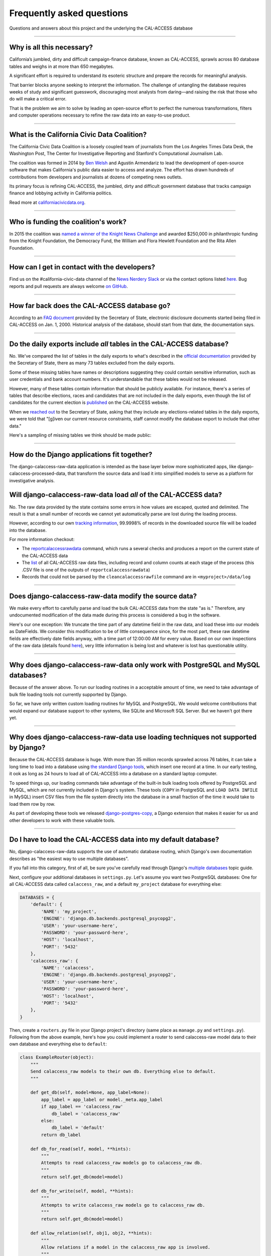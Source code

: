 Frequently asked questions
==========================

Questions and answers about this project and the underlying the CAL-ACCESS database

----------------------

Why is all this necessary?
--------------------------

California’s jumbled, dirty and difficult campaign-finance database, known as CAL-ACCESS,
sprawls across 80 database tables and weighs in at more than 650 megabytes.

A significant effort is required to understand its esoteric structure and
prepare the records for meaningful analysis. 

That barrier blocks anyone seeking to interpret the information. The challenge of
untangling the database requires weeks of study and significant guesswork,
discouraging most analysts from daring—and raising the risk that those who do will make a critical error.

That is the problem we aim to solve by leading an open-source effort to perfect
the numerous transformations, filters and computer operations necessary to
refine the raw data into an easy-to-use product.

----------------------

What is the California Civic Data Coalition?
--------------------------------------------

The California Civic Data Coalition is a loosely coupled team of journalists from the Los Angeles Times Data Desk,
the Washington Post, The Center for Investigative Reporting and Stanford's Computational Journalism Lab.

The coalition was formed in 2014 by `Ben Welsh <http://palewi.re/who-is-ben-welsh/>`_ and Agustin Armendariz to lead the development of open-source software
that makes California's public data easier to access and analyze. The effort has drawn hundreds of contributions
from developers and journalists at dozens of competing news outlets.

Its primary focus is refining CAL-ACCESS, the jumbled, dirty and difficult government database that tracks
campaign finance and lobbying activity in California politics.

Read more at `californiacivicdata.org <http://www.californiacivicdata.org>`_.

----------------------

Who is funding the coalition's work?
-------------------------------------

In 2015 the coalition was `named a winner of the Knight News Challenge <http://www.californiacivicdata.org/2015/07/22/knight-news-challenge/>`_ and
awarded $250,000 in philanthropic funding from the Knight Foundation, the Democracy Fund,
the William and Flora Hewlett Foundation and the Rita Allen Foundation.

----------------------

How can I get in contact with the developers?
---------------------------------------------

Find us on the #california-civic-data channel of the `News Nerdery Slack <http://newsnerdery.org/>`_ or via the contact
options listed `here. <http://www.californiacivicdata.org/about>`_ Bug reports and pull requests are always welcome
`on GitHub <https://github.com/california-civic-data-coalition>`_.

----------------------

How far back does the CAL-ACCESS database go?
---------------------------------------------

According to an `FAQ document <https://www.documentcloud.org/documents/2711615-FAQ/pages/1.html>`_ provided by the Secretary of State, electronic disclosure documents
started being filed in CAL-ACCESS on Jan. 1, 2000. Historical analysis of the database,
should start from that date, the documentation says.

----------------------

Do the daily exports include *all* tables in the CAL-ACCESS database?
---------------------------------------------------------------------

No. We've compared the list of tables in the daily exports to what's described in the `official documentation <https://www.documentcloud.org/documents/2711614-CalAccessTablesWeb.html#document/p2>`_ provided by the Secretary of State, there as many 73 tables excluded from the daily exports.

Some of these missing tables have names or descriptions suggesting they could contain sensitive information, such as user credentials and bank account numbers. It's understandable that these tables would not be released.

However, many of these tables contain information that should be publicly available. For instance, there's a series of tables that describe elections, races and candidates that are not included in the daily exports, even though the list of candidates for the current election is `published <http://cal-access.ss.ca.gov/Campaign/Candidates/#assembly>`_ on the CAL-ACCESS website.

When we `reached out <https://github.com/california-civic-data-coalition/django-calaccess-raw-data/issues/62#issuecomment-58655390>`_ to the Secretary of State, asking that they include any elections-related tables in the daily exports, we were told that "[g]iven our current resource constraints, staff cannot modify the database export to include that other data."

Here's a sampling of missing tables we think should be made public:

.. raw:: html

    <div class="wy-table-responsive">
    <table border="1" class="docutils">
    <thead valign="bottom">
        <tr>
            <th class="head">Name</th>
            <th class="head">Description</th>
        </tr>
    </thead>
    <tbody valign="top">
        <tr>
            <td>CASH_RECON_REPORT_WRK</td>
            <td>Table description contains this mysterious comment: "J M needs to describe this table. Cox - 4/28/2000"</td>
        </tr>
        <tr>
            <td>CODE_LIST</td>
            <td>This table contains a list of CAL file codes. Examples include entity codes, office codes and expense codes</td>
        </tr>
        <tr>
            <td>CORRESPONDENCE</td>
            <td>Table description contains this mysterious comment: "J M needs to describe this table. Cox - 4/28/2000"</td>
        </tr>
        <tr>
            <td>DISCLOSURE_PROCEDURES</td>
            <td>Table description contains this mysterious comment: "J M needs to describe this table."</td>
        </tr>
        <tr>
            <td>ELECTION_CANDIDATES</td>
            <td>This table indicates if a candidate for a given race is an incumbent.</td>
        </tr>
        <tr>
            <td>ELECTION_LINKS</td>
            <td>No description</td>
        </tr>
        <tr>
            <td>ELECTION_RACES</td>
            <td>No description</td>
        </tr>
        <tr>
            <td>ELECTION_TYPES</td>
            <td>This table links election types and their descriptions.</td>
        </tr>
        <tr>
            <td>ELECTIONS</td>
            <td>No description</td>
        </tr>
        <tr>
            <td>ERRORS_AND_OMISSIONS</td>
            <td>This table contains results of audit checks and the validation process.</td>
        </tr>
        <tr>
            <td>FEDERAL_FORMS</td>
            <td>Table used to log reciept of federal filings.</td>
        </tr>
        <tr>
            <td>FEES</td>
            <td>Fees, descriptions and their value</td>
        </tr>
        <tr>
            <td>FILER_CORRESPONDENCE_BUILD2</td>
            <td>Table description contains this mysterious comment: "J M needs to describe this table."</td>
        </tr>
        <tr>
            <td>FILER_ELECTIONS</td>
            <td>Table description contains this mysterious comment: "J M needs to describe this table. He indicates it is for future use."</td>
        </tr>
        <tr>
            <td>FILER_NOTICE_GENERATION_DEF</td>
            <td>"J M needs to describe this table. He indicates it is for future use."</td>
        </tr>
        <tr>
            <td>FILER_OBLIGATIONS</td>
            <td>Table description contains this mysterious comment: "J M needs to describe this table. He indicates it is for future use."</td>
        </tr>
        <tr>
            <td>FILER_TYPES_TO_FORMS</td>
            <td>Table description contains this mysterious comment: "J M needs to describe this table. It is in his list of tables designed for future releases."</td>
        </tr>
        <tr>
            <td>FILING_ERROR_TYPES</td>
            <td>This lookup table provides a cross reference for errors and their and messages.</td>
        </tr>
        <tr>
            <td>FILING_ERRORS</td>
            <td>This table contains the errors assocated with a given filing and each of it's amendments.</td>
        </tr>
        <tr>
            <td>FILING_ID_TEMP</td>
            <td>No description</td>
        </tr>
        <tr>
            <td>FORM_CODES</td>
            <td>This lookup table assocates record types to forms.</td>
        </tr>
        <tr>
            <td>FORMS</td>
            <td>This table describes the form set.</td>
        </tr>
        <tr>
            <td>LATE_CONT_IND_EXP_REPORT</td>
            <td>Table description contains this mysterious comment: "J M needs to describe this table."</td>
        </tr>
        <tr>
            <td>LOCAL_FORMS</td>
            <td>This table is used to log reciept of local paper filings.</td>
        </tr>
        <tr>
            <td>PRD_DATA_AUDIT</td>
            <td>No description</td>
        </tr>
        <tr>
            <td>PRD_FINE_DETAIL</td>
            <td>Detail information on how a fine was calculated.</td>
        </tr>
        <tr>
            <td>PRD_FINES</td>
            <td>Fine summary data table.</td>
        </tr>
        <tr>
            <td>PRD_LIMITS</td>
            <td>Table description contains this mysterious comment: "J M needs to describe this table."</td>
        </tr>
        <tr>
            <td>PRD_WAIVERS</td>
            <td>Table description contains this mysterious comment: "J Mo needs to describe this table."</td>
        </tr>
        <tr>
            <td>TVIEW_CONTRIBUTIONS3</td>
            <td>Campaign Disclosure reporting tables. "Need to get DH's Documentation to describe."</td>
        </tr>
    </tbody>
    </table>


----------------------


How do the Django applications fit together?
--------------------------------------------

The django-calaccess-raw-data application is intended as the base layer below more sophisticated apps,
like django-calaccess-processed-data, that transform the source data and load it into simplified models to serve as a
platform for investigative analysis.


Will django-calaccess-raw-data load *all* of the CAL-ACCESS data?
-----------------------------------------------------------------

No. The raw data provided by the state contains some errors in how values are escaped, quoted and delimited. The result is that a small number of records we
cannot yet automatically parse are lost during the loading process.

However, according to our own `tracking information <http://django-calaccess-raw-data.californiacivicdata.org/en/latest/tracking.html>`_,
99.9998% of records in the downloaded source file will be loaded into the database.

For more information checkout:

* The `reportcalaccessrawdata <http://django-calaccess-raw-data.californiacivicdata.org/en/latest/managementcommands.html#reportcalaccessrawdata>`_ command, which runs a several checks and produces a report on the current state of the CAL-ACCESS data
* The `list <http://django-calaccess-raw-data.californiacivicdata.org/en/latest/calaccess_raw_files_report.csv>`_ of all CAL-ACCESS raw data files, including record and column counts at each stage of the process (this .CSV file is one of the outputs of ``reportcalaccessrawdata``)
* Records that could not be parsed by the ``cleancalaccessrawfile`` command are in ``<myproject>/data/log``

----------------------


Does django-calaccess-raw-data modify the source data?
------------------------------------------------------

We make every effort to carefully parse and load the bulk CAL-ACCESS data from the state "as is." Therefore, any undocumented modification of the data made during this process is considered a bug in the software.

Here's our one exception: We truncate the time part of any datetime field in the raw data, and load these into our models as DateFields. We consider this modification to be of little consequence since, for the most part, these raw datetime fields are effectively date fields anyway, with a time part of 12:00:00 AM for every value. Based on our own inspections of the raw data (details found `here <https://github.com/california-civic-data-coalition/django-calaccess-raw-data/issues/1457>`_), very little information is being lost and whatever is lost has questionable utility.

----------------------


Why does django-calaccess-raw-data only work with PostgreSQL and MySQL databases?
------------------------------------------------------------------------------------

Because of the answer above. To run our loading routines in a acceptable amount of time, we
need to take advantage of bulk file loading tools not currently supported by Django.

So far, we have only written custom loading routines for MySQL and PostgreSQL. We would
welcome contributions that would expand our database support to other systems, like SQLite
and Microsoft SQL Server. But we haven't got there yet.

----------------------

Why does django-calaccess-raw-data use loading techniques not supported by Django?
----------------------------------------------------------------------------------

Because the CAL-ACCESS database is huge. With more than 35 million records sprawled across 76 tables,
it can take a long time to load into a database using `the standard Django tools <https://docs.djangoproject.com/es/1.9/topics/db/queries/#creating-objects>`_,
which insert one record at a time. In our early testing, it ook as long as 24 hours to load all of CAL-ACCESS
into a database on a standard laptop computer.

To speed things up, our loading commands take advantage of the built-in bulk loading tools offered by PostgreSQL and MySQL,
which are not currently included in Django's system. These tools (``COPY`` in PostgreSQL and ``LOAD DATA INFILE`` in MySQL) insert CSV files from the file system
directly into the database in a small fraction of the time it would take to load them row by row.

As part of developing these tools we released `django-postgres-copy <http://django-postgres-copy.californiacivicdata.org/en/latest/>`_, a Django extension
that makes it easier for us and other developers to work with these valuable tools.

----------------------

.. _faq-multi-databases:

Do I have to load the CAL-ACCESS data into my default database?
---------------------------------------------------------------

No, django-calaccess-raw-data supports the use of automatic database routing,
which Django's own documentation describes as "the easiest way to use multiple databases".

If you fall into this category, first of all, be sure you've carefully read
through Django's `multiple databases <https://docs.djangoproject.com/en/1.9/topics/db/multi-db/>`_ topic guide.

Next, configure your additional databases in ``settings.py``. Let's assume you want
two PostgreSQL databases: One for all CAL-ACCESS data called ``calaccess_raw``, and a default ``my_project`` database for everything else:

.. code-block:: python

    DATABASES = {
        'default': {
            'NAME': 'my_project',
            'ENGINE': 'django.db.backends.postgresql_psycopg2',
            'USER': 'your-username-here',
            'PASSWORD': 'your-password-here',
            'HOST': 'localhost',
            'PORT': '5432'
        },
        'calaccess_raw': {
            'NAME': 'calaccess',
            'ENGINE': 'django.db.backends.postgresql_psycopg2',
            'USER': 'your-username-here',
            'PASSWORD': 'your-password-here',
            'HOST': 'localhost',
            'PORT': '5432'
        },
    }

Then, create a ``routers.py`` file in your Django project's directory (same place as ``manage.py`` and ``settings.py``). Following from the above example, here's how you could implement a router to send calaccess-raw model data to their own database and everything else to ``default``:

.. code-block:: python

    class ExampleRouter(object):
        """
        Send calaccess_raw models to their own db. Everything else to default.
        """

        def get_db(self, model=None, app_label=None):
            app_label = app_label or model._meta.app_label
            if app_label == 'calaccess_raw'
                db_label = 'calaccess_raw'
            else:
                db_label = 'default'
            return db_label

        def db_for_read(self, model, **hints):
            """
            Attempts to read calaccess_raw models go to calaccess_raw db.
            """
            return self.get_db(model=model)

        def db_for_write(self, model, **hints):
            """
            Attempts to write calaccess_raw models go to calaccess_raw db.
            """
            return self.get_db(model=model)

        def allow_relation(self, obj1, obj2, **hints):
            """
            Allow relations if a model in the calaccess_raw app is involved.
            """
            return self.get_db(model=obj1) == self.get_db(model=obj2)

        def allow_migrate(self, db, app_label, model=None, **hints):
            """
            Make sure the calaccess_raw app only appears in the calaccess_raw
            database.
            """
            intended_db = self.get_db(app_label=app_label)
            return (db == intended_db) or (db == 'default' and intended_db is None)

Finally, configure the router in ``setting.py``:

.. code-block:: python

        DATABASE_ROUTERS = ['example.routers.ExampleRouter']

And everything should be ready.
